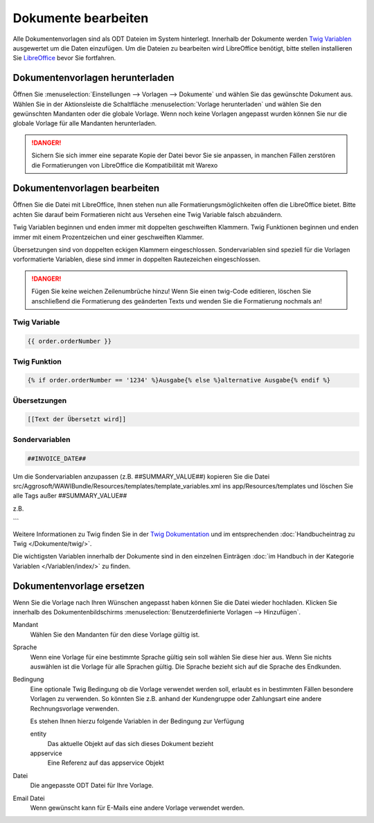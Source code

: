 Dokumente bearbeiten
####################

Alle Dokumentenvorlagen sind als ODT Dateien im System hinterlegt. Innerhalb der Dokumente werden `Twig Variablen <https://twig.symfony.com/doc/2.x/>`__ ausgewertet um die Daten einzufügen.
Um die Dateien zu bearbeiten wird LibreOffice benötigt, bitte stellen installieren Sie `LibreOffice <https://de.libreoffice.org/>`__ bevor Sie fortfahren.

Dokumentenvorlagen herunterladen
~~~~~~~~~~~~~~~~~~~~~~~~~~~~~~~~

Öffnen Sie :menuselection:`Einstellungen --> Vorlagen --> Dokumente` und wählen Sie das gewünschte Dokument aus.
Wählen Sie in der Aktionsleiste die Schaltfläche :menuselection:`Vorlage herunterladen` und wählen Sie den gewünschten Mandanten oder die globale Vorlage.
Wenn noch keine Vorlagen angepasst wurden können Sie nur die globale Vorlage für alle Mandanten herunterladen.

.. DANGER:: Sichern Sie sich immer eine separate Kopie der Datei bevor Sie sie anpassen, in manchen Fällen zerstören die Formatierungen von LibreOffice die Kompatibilität mit Warexo


Dokumentenvorlagen bearbeiten
~~~~~~~~~~~~~~~~~~~~~~~~~~~~~~~~

Öffnen Sie die Datei mit LibreOffice, Ihnen stehen nun alle Formatierungsmöglichkeiten offen die LibreOffice bietet.
Bitte achten Sie darauf beim Formatieren nicht aus Versehen eine Twig Variable falsch abzuändern.

Twig Variablen beginnen und enden immer mit doppelten geschweiften Klammern.
Twig Funktionen beginnen und enden immer mit einem Prozentzeichen und einer geschweiften Klammer.

Übersetzungen sind von doppelten eckigen Klammern eingeschlossen.
Sondervariablen sind speziell für die Vorlagen vorformatierte Variablen, diese sind immer in doppelten Rautezeichen eingeschlossen.

.. DANGER:: Fügen Sie keine weichen Zeilenumbrüche hinzu! Wenn Sie einen twig-Code editieren, löschen Sie anschließend die Formatierung des geänderten Texts und wenden Sie die Formatierung nochmals an!


Twig Variable
^^^^^^^^^^^^^

.. code-block:: twig

   {{ order.orderNumber }}

Twig Funktion
^^^^^^^^^^^^^

.. code-block:: twig

   {% if order.orderNumber == '1234' %}Ausgabe{% else %}alternative Ausgabe{% endif %}

Übersetzungen
^^^^^^^^^^^^^

.. code-block:: twig

   [[Text der Übersetzt wird]]

Sondervariablen
^^^^^^^^^^^^^^^

.. code-block:: twig

   ##INVOICE_DATE##

Um die Sondervariablen anzupassen (z.B. ##SUMMARY_VALUE##) kopieren Sie die Datei src/Aggrosoft/WAWIBundle/Resources/templates/template_variables.xml ins app/Resources/templates und löschen Sie alle Tags außer ##SUMMARY_VALUE## 

z.B.

.. code-block:: xml
   <?xml version="1.0" encoding="UTF-8"?>
      <variables>

         <variable>
            <name>SUMMARY_VALUE</name>
            <value>{{ cost.value|m }} {{ offer.currency }}{% if order.warehouse and order.warehouse.country.currency.isocode != offer.currency %} ({{ calc_in_currency(cost.value, offer.currency, order.warehouse.country.currency.isocode, offer.currencyrate)|m }} {{order.warehouse.country.currency.isocode}}){% endif %}</value>
         </variable>

      </variables>
```

Weitere Informationen zu Twig finden Sie in der `Twig Dokumentation <https://twig.symfony.com/doc/2.x/>`__ und im
entsprechenden :doc:`Handbucheintrag zu Twig </Dokumente/twig/>`.

Die wichtigsten Variablen innerhalb der Dokumente sind in den einzelnen Einträgen
:doc:`im Handbuch in der Kategorie Variablen </Variablen/index/>` zu finden.

Dokumentenvorlage ersetzen
~~~~~~~~~~~~~~~~~~~~~~~~~~

Wenn Sie die Vorlage nach Ihren Wünschen angepasst haben können Sie die Datei wieder hochladen.
Klicken Sie innerhalb des Dokumentenbildschirms :menuselection:`Benutzerdefinierte Vorlagen --> Hinzufügen`.

Mandant
    Wählen Sie den Mandanten für den diese Vorlage gültig ist.

Sprache
    Wenn eine Vorlage für eine bestimmte Sprache gültig sein soll wählen Sie diese hier aus.
    Wenn Sie nichts auswählen ist die Vorlage für alle Sprachen gültig.
    Die Sprache bezieht sich auf die Sprache des Endkunden.

Bedingung
    Eine optionale Twig Bedingung ob die Vorlage verwendet werden soll, erlaubt es in bestimmten Fällen besondere Vorlagen zu verwenden.
    So könnten Sie z.B. anhand der Kundengruppe oder Zahlungsart eine andere Rechnungsvorlage verwenden.

    Es stehen Ihnen hierzu folgende Variablen in der Bedingung zur Verfügung

    entity
        Das aktuelle Objekt auf das sich dieses Dokument bezieht

    appservice
        Eine Referenz auf das appservice Objekt

Datei
    Die angepasste ODT Datei für Ihre Vorlage.

Email Datei
    Wenn gewünscht kann für E-Mails eine andere Vorlage verwendet werden.
